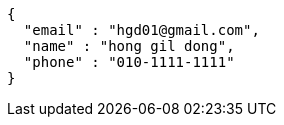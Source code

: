 [source,options="nowrap"]
----
{
  "email" : "hgd01@gmail.com",
  "name" : "hong gil dong",
  "phone" : "010-1111-1111"
}
----